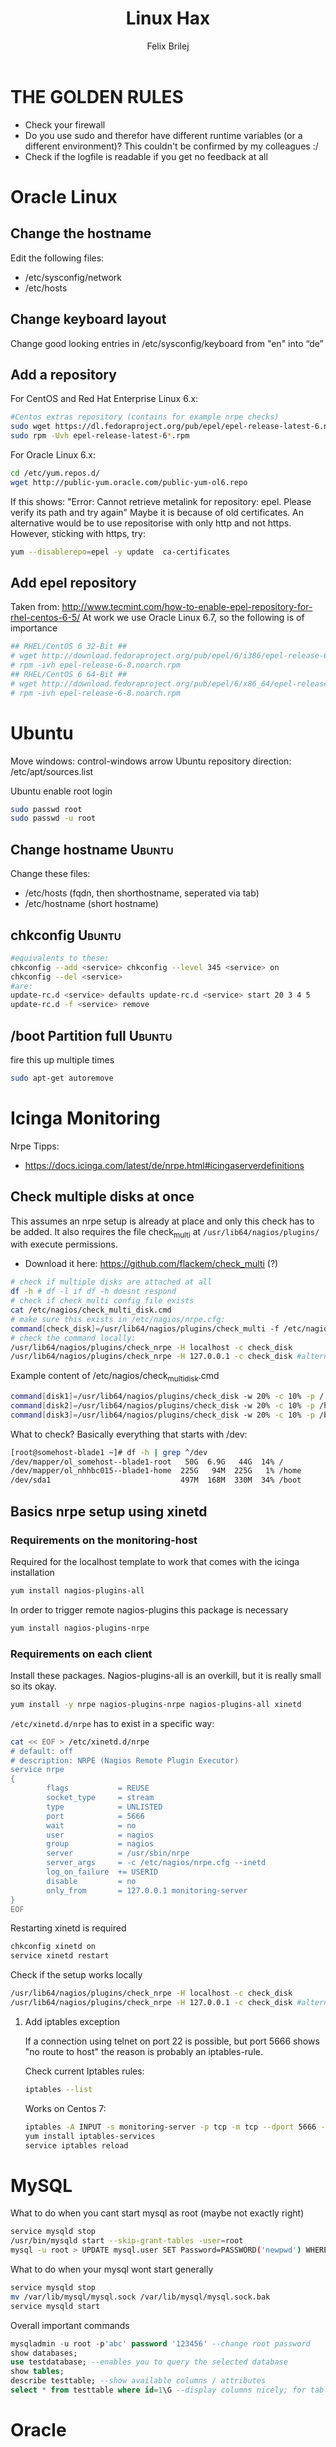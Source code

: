 #+TITLE:  Linux Hax
#+AUTHOR: Felix Brilej
#+Options: toc:nil html-postamble:nil
#+HTML_HEAD_EXTRA: <link rel="stylesheet" type="text/css" href="styles/base.css" />


* THE GOLDEN RULES
  :Properties:
  :VISIBILITY: children
  :End:
  - Check your firewall
  - Do you use sudo and therefor have different runtime variables (or a different environment)?
    This couldn't be confirmed by my colleagues :/
  - Check if the logfile is readable if you get no feedback at all
* Oracle Linux
** Change the hostname
   Edit the following files:
   - /etc/sysconfig/network
   - /etc/hosts
** Change keyboard layout
   Change good looking entries in /etc/sysconfig/keyboard from "en" into “de”
** Add a repository
   For CentOS and Red Hat Enterprise Linux 6.x:
   #+BEGIN_SRC sh
   #Centos extras repository (contains for example nrpe checks)
   sudo wget https://dl.fedoraproject.org/pub/epel/epel-release-latest-6.noarch.rpm
   sudo rpm -Uvh epel-release-latest-6*.rpm
   #+END_SRC

   For Oracle Linux 6.x:
   #+BEGIN_SRC sh
   cd /etc/yum.repos.d/
   wget http://public-yum.oracle.com/public-yum-ol6.repo
   #+END_SRC

   If this shows: "Error: Cannot retrieve metalink for repository: epel. Please verify its path and try again"
   Maybe it is because of old certificates. An alternative would be to use repositorise with only
   http and not https. However, sticking with https, try:
   #+BEGIN_SRC sh
   yum --disablerepo=epel -y update  ca-certificates
   #+END_SRC

** Add epel repository
   Taken from: http://www.tecmint.com/how-to-enable-epel-repository-for-rhel-centos-6-5/
   At work we use Oracle Linux 6.7, so the following is of importance
   #+BEGIN_SRC sh
## RHEL/CentOS 6 32-Bit ##
# wget http://download.fedoraproject.org/pub/epel/6/i386/epel-release-6-8.noarch.rpm
# rpm -ivh epel-release-6-8.noarch.rpm
## RHEL/CentOS 6 64-Bit ##
# wget http://download.fedoraproject.org/pub/epel/6/x86_64/epel-release-6-8.noarch.rpm
# rpm -ivh epel-release-6-8.noarch.rpm
   #+END_SRC

* Ubuntu
  Move windows: control-windows arrow
  Ubuntu repository direction: /etc/apt/sources.list

  Ubuntu enable root login
  #+BEGIN_SRC sh
  sudo passwd root
  sudo passwd -u root
  #+END_SRC

** Change hostname 								     :Ubuntu:
   Change these files:
   - /etc/hosts (fqdn, then shorthostname, seperated via tab)
   - /etc/hostname (short hostname)

** chkconfig 									     :Ubuntu:
   #+BEGIN_SRC sh
   #equivalents to these:
   chkconfig --add <service> chkconfig --level 345 <service> on
   chkconfig --del <service>
   #are:
   update-rc.d <service> defaults update-rc.d <service> start 20 3 4 5
   update-rc.d -f <service> remove
   #+END_SRC

** /boot Partition full 							     :Ubuntu:
   fire this up multiple times
   #+BEGIN_SRC sh
   sudo apt-get autoremove
   #+END_SRC

* Icinga Monitoring
  Nrpe Tipps:
  - https://docs.icinga.com/latest/de/nrpe.html#icingaserverdefinitions

** Check multiple disks at once
   This assumes an nrpe setup is already at place and only this check has to be added.
   It also requires the file check_multi at ~/usr/lib64/nagios/plugins/~ with execute permissions.
   - Download it here: https://github.com/flackem/check_multi (?)

   #+BEGIN_SRC sh
   # check if multiple disks are attached at all
   df -h # df -l if df -h doesnt respond
   # check if check_multi config file exists
   cat /etc/nagios/check_multi_disk.cmd
   # make sure this exists in /etc/nagios/nrpe.cfg:
   command[check_disk]=/usr/lib64/nagios/plugins/check_multi -f /etc/nagios/check_multi_disk.cmd -r 32
   # check the command locally:
   /usr/lib64/nagios/plugins/check_nrpe -H localhost -c check_disk
   /usr/lib64/nagios/plugins/check_nrpe -H 127.0.0.1 -c check_disk #alternative for ssl handshake error
   #+END_SRC

   Example content of /etc/nagios/check_multi_disk.cmd
   #+BEGIN_SRC sh
   command[disk1]=/usr/lib64/nagios/plugins/check_disk -w 20% -c 10% -p /
   command[disk2]=/usr/lib64/nagios/plugins/check_disk -w 20% -c 10% -p /home
   command[disk3]=/usr/lib64/nagios/plugins/check_disk -w 20% -c 10% -p /boot
   #+END_SRC

   What to check? Basically everything that starts with /dev:
   #+BEGIN_SRC sh
   [root@somehost-blade1 ~]# df -h | grep ^/dev
   /dev/mapper/ol_somehost--blade1-root   50G  6.9G   44G  14% /
   /dev/mapper/ol_nhhbc015--blade1-home  225G   94M  225G   1% /home
   /dev/sda1                             497M  168M  330M  34% /boot
   #+END_SRC

** Basics nrpe setup using xinetd
*** Requirements on the monitoring-host
    Required for the localhost template to work that comes with the icinga installation
    #+BEGIN_SRC sh
      yum install nagios-plugins-all
    #+END_SRC

    In order to trigger remote nagios-plugins this package is necessary
    #+BEGIN_SRC sh
      yum install nagios-plugins-nrpe
    #+END_SRC

*** Requirements on each client
    Install these packages. Nagios-plugins-all is an overkill, but it is really small so its okay.
    #+BEGIN_SRC sh :results silent
      yum install -y nrpe nagios-plugins-nrpe nagios-plugins-all xinetd
    #+END_SRC

    ~/etc/xinetd.d/nrpe~ has to exist in a specific way:
    #+BEGIN_SRC sh
      cat << EOF > /etc/xinetd.d/nrpe
      # default: off
      # description: NRPE (Nagios Remote Plugin Executor)
      service nrpe
      {
              flags           = REUSE
              socket_type     = stream
              type            = UNLISTED
              port            = 5666
              wait            = no
              user            = nagios
              group           = nagios
              server          = /usr/sbin/nrpe
              server_args     = -c /etc/nagios/nrpe.cfg --inetd
              log_on_failure  += USERID
              disable         = no
              only_from       = 127.0.0.1 monitoring-server
      }
      EOF
    #+END_SRC

    Restarting xinetd is required
    #+BEGIN_SRC sh :results drawer
    chkconfig xinetd on
    service xinetd restart
    #+END_SRC

    Check if the setup works locally
    #+BEGIN_SRC sh
    /usr/lib64/nagios/plugins/check_nrpe -H localhost -c check_disk
    /usr/lib64/nagios/plugins/check_nrpe -H 127.0.0.1 -c check_disk #alternative for ssl handshake error
    #+END_SRC


**** Add iptables exception
     If a connection using telnet on port 22 is possible, but port 5666 shows "no route to host"
     the reason is probably an iptables-rule.

     Check current Iptables rules:
     #+BEGIN_SRC sh
     iptables --list
     #+END_SRC

     Works on Centos 7:
     #+BEGIN_SRC sh
     iptables -A INPUT -s monitoring-server -p tcp -m tcp --dport 5666 -m state --state NEW,ESTABLISHED -j ACCEPT
     yum install iptables-services
     service iptables reload
     #+END_SRC

* MySQL
   What to do when you cant start mysql as root (maybe not exactly right)
   #+BEGIN_SRC sh
   service mysqld stop
   /usr/bin/mysqld start --skip-grant-tables -user=root
   mysql -u root > UPDATE mysql.user SET Password=PASSWORD('newpwd') WHERE User='root'; mysql > FLUSH PRIVILEGES;
   #+END_SRC

   What to do when your mysql wont start generally
   #+BEGIN_SRC sh
   service mysqld stop
   mv /var/lib/mysql/mysql.sock /var/lib/mysql/mysql.sock.bak
   service mysqld start
   #+END_SRC

   Overall important commands
   #+BEGIN_SRC sql
   mysqladmin -u root -p'abc' password '123456' --change root password
   show databases;
   use testdatabase; --enables you to query the selected database
   show tables;
   describe testtable; --show available columns / attributes
   select * from testtable where id=1\G --display columns nicely; for tables with many columns
   #+END_SRC

* Oracle

** Free up disk-space
   Source: https://uhesse.com/2011/06/01/adrci-a-survival-guide-for-the-dba/

   #+BEGIN_SRC sh
[oracle@uhesse ~]$ adrci

ADRCI: Release 11.2.0.2.0 - Production on Wed Jun 1 10:20:08 2011

Copyright (c) 1982, 2009, Oracle and/or its affiliates.  All rights reserved.

ADR base = "/u01/app/oracle"
adrci> show home
ADR Homes:
diag/tnslsnr/uhesse/listener
diag/rdbms/orcl/orcl
adrci> set homepath <insert one of the ADR homes>
adrci> purge -age 2880 -type trace
adrci> show tracefile -rt
   #+END_SRC

* Package management
** RPM
   Differences in software architectures:
   - x86-64: Initial description for 64-bit architecture
   - amd64 : x86-64 for amd or intel processors (basically just a new name for the same thing)
   - i386  : 32 bit architecture

   Some usefull hacks
   #+BEGIN_SRC sh
   #Check whether a folder belongs to a package
   rpm -q -whatprovides /etc/profile
   #List all installed packages
   rpm -qa | less
   #Search for a specific package
   rpm -qa | grep -i name
   #Uninstall a package
   rpm -e name
   #Update a package with a new rpm in the current directory
   rpm -U local_upgrade.rpm
   #+END_SRC
** Apt
*** Hold back packages, to prevent updates
    For me this was useful to prevent apt from overwriting me self-compiled git.
    #+BEGIN_SRC sh
    sudo apt-mark hold <package>
    sudo apt-mark showhold
    #+END_SRC

** Yum
*** Only download packages via yum
    #+BEGIN_SRC sh
    yum install yum-downloadonly
    yum install --downloadonly --downloaddir=<directory> <package>
    #+END_SRC

* Proxy settings
   Proxy for cpan
   #+BEGIN_SRC sh
   perl -MCPAN -e shell
   o conf init /proxy/
   http://172.16.8.250:3128
   o conf commit
   exit
   #+END_SRC

   Proxy for git
   #+BEGIN_SRC sh
   git config --global http.proxy http://172.16.8.250:3128; git config --global https.proxy  http://172.16.8.250:3128
   #+END_SRC

   Proxy for bash
   #+BEGIN_SRC sh
   #Just add the following to the end of you bashrc:
   export http_proxy=http://172.16.8.250:3128 && export https_proxy=http://172.16.8.250:3128 && export ftp_proxy=http://172.16.8.250:3128
   #Unset them:
   export http_proxy= && export https_proxy= && export ftp_proxy=
   #+END_SRC

* Git
** Initial Settings
   Set General information required by git
   #+BEGIN_SRC sh
   git config --global user.name "username"
   git config --global user.email mailaddress
   # git config --global --get http.proxy # get proxy setting
   # git config --global --unset http.proxy # unset proxy setting
   git config --global http.proxy http://172.16.8.250:3128
   git config --global core.autocrlf false #Leave all line-ending business to the user
   #+END_SRC

   Show general information required by git
   #+BEGIN_SRC sh
   git config user.name
   git config user.email
   git config http.proxy
   #+END_SRC

   Fixes this error: "Local SSL issuer certificate error"
   - Alternatively i could just install that ssl certificate, probably the more advanced solution
   #+BEGIN_SRC sh
   git config --global http.sslVerify false
   #+END_SRC

   Install ssh key
   #+BEGIN_SRC sh
   # check if ssh-agent is running
   ps -e | grep [s]sh-agent
   # start the ssh-agent if it's not running
   ssh-agent /bin/bash
   # Unlock the ssh key
   ssh-add ~/.ssh/id_rsa
   #+END_SRC

** Undo last commit
   #+BEGIN_SRC sh
   git commit ....  git reset --soft HEAD~1
   # edit files as needed
   git add ...  git commit -c ORIG_HEAD
   #+END_SRC

   if your commit is total crap:
   #+BEGIN_SRC sh
   git reset --hard HEAD~1
   #+END_SRC

** Clone Subdir
   Suppose your project is in a directory called "project", and you want only those commits which touch project/dirB.
   #+BEGIN_SRC sh
   git clone project/ subproject/
   cd subproject
   git filter-branch --prune-empty --subdirectory-filter dirB HEAD
   #+END_SRC
   The subproject will now contain the git history which touches dirB.

** Fix: Local SSL issuer certificate error
   Alternative: install that ssl certificate, probably the more advanced solution
   #+BEGIN_SRC sh
   git config --global http.sslVerify false
   #+END_SRC

** Fix: GNU TLS Error on clone
   :PROPERTIES:
   :dir:      /sshx:root@192.168.192.204:
   :END:
   The error message:
   #+BEGIN_SRC sh
     # happens after installing git using the normal ubuntu repositories
     apt-get install git
     git clone https://tfs.somesite.com
     error: gnutls_handshake() failed: A TLS packet with unexpected length was received. while accessing https://tfs.somesite.com
   #+END_SRC

   #+BEGIN_SRC sh :results drawer
     sudo apt-get remove git
     sudo apt-get install dpkg-dev
     # download everything to get ready to compile
     mkdir ~/git-openssl
     cd ~/git-openssl
     sudo apt-get source git
     sudo apt-get build-dep git
     sudo apt-get install libcurl4-openssl-dev
     sudo dpkg-source -x git_1.7.9.5-1.dsc
     cd git_1.7.9.5
     vim debian/control # replace all instances of “libcurl4-gnutls-dev” with “libcurl4-openssl-dev” (I used sudo vim debian/control) using vim: :%s/libcurl4-gnutls-dev/libcurl4-openssl-dev/gc
     sudo dpkg-buildpackage -rfakeroot -uc -b
     # if it's faling on test, you can remove the line TEST=test from the file debian/rules (I used sudo vim debian/rules to edit the file)
     sudo dpkg -i ../git_1.7.9.5-1_amd64.deb
     sudo apt-mark hold git # makes it so git doesn't get overwritten by updates
   #+END_SRC

* Mailing
** Fetchmail
   _Show certificate-chain_
   openssl s_client -connect pop.gmx.net:995 -showcerts
   - the shown certificat has to copied to a .pem file from BEGIN to END
   - next the program "c_rehash" has to be executed in that directory
     #+BEGIN_SRC sh
     c_rehash .
     #+END_SRC
   - in case the parent directory is registered as "sslcertpath" the certificate error is now
     resolved
     #+BEGIN_SRC sh
     ssl sslcertck sslcertpath /home/rtracker/.fetchmail/certs
     #+END_SRC

   _Alternative for Ubuntu_
   This is knowledge I gained from a whole lot of debugging, I'm not exactly sure about this one
   - Also add the CA as certifcate
   - When testing the openssl directly add the CA as a ca-cert file
   #+BEGIN_SRC sh
   sudo cp /usr/share/ca-certificates/outlook.dc.somesite.com.crt /usr/local/share/ca-certificates/
   sudo update-ca-certificates
   openssl s_client -CAfile ~/.fetchmail/certs/somesite.hh.pem -connect 10.120.20.218:995 -showcerts
   #+END_SRC

   _Convert a .cer into a .pem file_
   #+BEGIN_SRC sh
   openssl x509 -inform der -in certificate.cer -out certificate.pem
   #+END_SRC

* Perl
  List all of a modules dependencies with just a one liner.

  Requires that Devel::Modlist is installed.

  #+BEGIN_SRC sh
  perl -d -MDevel::Modlist=nocore script.pl
  #+END_SRC

* SSH
** Realize password-less login via ssh-key from one to another system
   1) ssh root@alpha
      1) enter password
   2) ssh-keygen -t rsa -P '' -f ~/.ssh/id_dsa
   3) ssh-copy-id -i ~/.ssh/id_dsa.pub root@omega
   4) ssh root@omega (for testing)

   Enable / Disable remote root access
   #+BEGIN_SRC sh
   #Set a root password
   sudo passwd root
   #Reverting that back:
   sudo passwd -l root
   #+END_SRC

   Allow remote root login:
   in /etc/ssh/sshd_config: # PermitRootLogin yes
   service ssh reload

** mpssh
   Execute one and the same bash-command on multiple systems
   #+BEGIN_SRC sh
   mpssh -f ~/banks.txt -v "uptime"
   #+END_SRC

* Firewall
** Selinux
   Some quick commands:
   #+BEGIN_SRC sh
   # check information comming from selinux:
   tail /var/log/audit/audit.log
   # audit2allow tool is part of the following package (turns audit logs to allow-policies):
   yum install setroubleshoot
   # loglevel erhöhen:
   semodule -DB
   #+END_SRC

* vSphere
** Increase VM disk-space
   1) Delete snapshots (need permission of people in charge for this)
   2) Using the vsphere interface, add a harddisk-device to the system
   3) Identify the new harddisk (a reboot might be required)
      #+BEGIN_SRC sh
      fdisk -l
      # The disk that doesnt have a valid partition table is the one we just added
      #+END_SRC
      - SCSI bus might need to be rescanned, therefor do the following:
        #+BEGIN_SRC sh
        echo "- - -" > /sys/class/scsi_host/hostX/scan #do this for all hosts in hopes to find the correct one
        #+END_SRC
   4) Format the identified disk (optional, disk partition is not necessary for data-only disks)
      #+BEGIN_SRC sh
      fdisk /dev/identified_disk
      #+END_SRC
      what follows is an interactive dialog
      - "n" for "new Partition"
      - "p" for "primary partition"
      - "1" for partition number, since so far we dont have any partition number on this disk
      - first cylinder: "enter"
      - last cylinder: "enter"
      - "t" to change the partitinos system ID, in this case "1" will be set automatically
      - Hex Code: 8e for Linux LVM
      - "w" to write the changes and exit
      - *Alternatively* you can also use cfdisk, for me cfdisk was able to create a proper partition
        while fdisk couldnt
   5) Check on those changes by firing um fdisk again
      #+BEGIN_SRC sh
      fdisk -l
      #+END_SRC
   6) Add the newly created disk to the volumegroup
      - pvcreate <disk>
      - vgdisplay
      - vgextend <volumegroup> <disk>
      - pvscan
   7) Add the added space to the volumepath
      - Extend the volumepath
        #+BEGIN_SRC sh
        lvdisplay
        lvextend <volumepath> <disk>
        # alternatively:
        lvextend -l +100%FREE -n <volumepath>
        #+END_SRC
   8) Extend the filesystem. For extX file systems fire up the following:
      #+BEGIN_SRC sh
      resize2fs <volumepath>
      #+END_SRC

** Eth0 configuration after vmware clone
   vim /etc/udev/rules.d/70-persistent-net.rules
   be carefull when more than one adapter is present. otherwise:
   delete the first block and change the last word in the second block to from eth1 eth0

* Basics
  Handy tool to analyze full disks: ncdu
** /bin/bash
*** ls
    Nur die Dateigröße mit Dateinamen anzeigen
    #+BEGIN_SRC sh
    ls -lh | awk '{print $5 "\t" $9}'
    #+END_SRC

*** Colors
    Black       0;30     Dark Gray     1;30
    Blue        0;34     Light Blue    1;34
    Green       0;32     Light Green   1;32
    Cyan        0;36     Light Cyan    1;36
    Red         0;31     Light Red     1;31
    Purple      0;35     Light Purple  1;35
    Brown       0;33     Yellow        1;33
    Light Gray  0;37     White         1;37

*** Colorful motd (in red)
    Andere motds kommen aus ~/etc/update-motd/~
    #+BEGIN_SRC sh
    echo -en "\033[1;34m" > /etc/motd
    echo "Text of your motd file....." >> /etc/motd
    echo -en "\033[0m" >> /etc/motd
    #+END_SRC

*** Change bash prompt expression
    Put one of the following settings in ~/.bashrc
    #+BEGIN_SRC sh
    # yellow (for non-root users)
    export PS1='\[\033[33m\]\u@\H:\w \[\033[m\]'
    # red (for root)
    export PS1='\[\033[1;31m\]\u@\H:\w \[\033[m\]'
    #+END_SRC

    More good examples
    - https://www.cyberciti.biz/faq/bash-shell-change-the-color-of-my-shell-prompt-under-linux-or-unix/

*** Open process in background
    There are multiple solutions for this, it might be interesting looking into this indepth
    #+BEGIN_SRC sh
    firefox & disown
    firefox &
    firefox #now press C-z
    #+END_SRC
** Change a network config safely
   Use the "at"-tool to reset the config after 5 minutes (at-jobs).
   Useful for ipconfig or firewall config-changes to ensure connectivity.

** Change the timezone
   #+BEGIN_SRC sh
   cp /usr/share/zoneinfo/Europe/Berlin /etc/localtime
   #+END_SRC
** Copy files between systems (rsync)
   more useful examples: http://www.tecmint.com/rsync-local-remote-file-synchronization-commands/

   #+BEGIN_SRC sh
   rsync -avz ursprung root@192.168.0.1:/ziel/
   #+END_SRC

** Cronjobs
   Achtung! Cronjobs starten jede Minute neu und senden entsprechende report-Mails an verschiedene
   User sollte es bei der Ausführung einen Fehler gegeben haben

   Logging anschalten:
   #+BEGIN_SRC sh
   59 23 * * * /home/john/bin/backup.sh > /home/john/logs/backup.log 2>&1
   #+END_SRC

** Debugging of Binaries
   To debug binaries that misbehave and dont give obvious logs try the following:
   - Look in the system messages log (/var/log/messages)
   - Use strace and look out for file permission errors which might cause the binary to stop
     #+BEGIN_SRC sh
     strace -pid <PID> -f
     #+END_SRC
   - Debug the binary with gdb (u are going pretty deep in here)
** Filter a log-file for errors / warnings
   grep -iE "(warning|error|critical)" /var/log/fetchmail.log

** Find out Mac-Address for a different System
   Prerequesite: Have another system in the same subnet (we call it System A)
   #+BEGIN_SRC sh
#From system A
arp -a
#nhhrvl038 (10.120.38.254) at 00:24:a8:68:c3:00 [ether] on eth0
#Ping them once from System A
ping system_b_IP
#Again from system A
arp -a
nhhrvl038 (10.120.38.254) at 00:24:a8:68:c3:00 [ether] on eth0
? (system_b_IP) at 00:0c:29:46:b5:55 [ether] on eth0
   #+END_SRC

** find, grep or sed goodies
   #+BEGIN_SRC sh
   find -type f -exec sed -i -e 's/sqlplus/sqlplus64/g' {} \;
   #search for string in current directory
   grep -R 'string' dir/
   #+END_SRC

** Install cpan modules with dependencies
   #+BEGIN_SRC sh
   perl -MCPAN -e 'my $c = "CPAN::HandleConfig";
   $c->load(doit => 1, autoconfig => 1);
   $c->edit(prerequisites_policy => "follow"); $c->edit(build_requires_install_policy => "yes");
   $c->commit'
   #+END_SRC
** Logrotate
   Example from AGerler:
   #+BEGIN_SRC sh
   cat /etc/logrotate.d/fetchmail
   /var/log/fetchmail.log {

   weekly
   create 0644 rtracker adm
   rotate 4
   compress

   delaycompress
   }
   #+END_SRC
   - weekly: time interval
   - create: chmod parameter, owner und group
   - rotate: Amount of "rotates" a logfile persists before it gets deleted
   - compress: whether the log file should be zipped or not
   - delaycompress: the log only gets zipped after the rotation has been completed (file-handle reasons)

** Monitor a process that times out
   #+BEGIN_SRC sh
   strace -f pid-file (child-threads followen) (not confirmed)
   #+END_SRC
   Short of that, you can always look in the process init script. For instance, the SSH daemon is
   started with the script in /etc/init.d/sshd. Sometimes the PID will be defined there (search
   for pid, PID, PIDFILE, PID_FILE, etc.).  For anything that sources /etc/init.d/functions, the
   PID will live in /var/run/*.pid.

** Shrink a logfile
   Reduce a logfile to its last 200 lines while preserving the access rights.
   #+BEGIN_SRC sh
   logfile="/path/to/logfile"; echo "$(tail -n 200 $logfile)" > $logfile
   #+END_SRC

** Mount a cd
   #+BEGIN_SRC sh
   mount -t iso9660 /dev/scd0 /media/cdrom/
   #+END_SRC

** Port Analysis
   Look at opened ports:
   #+BEGIN_SRC sh
   netstat -tulpen
   #+END_SRC

   Look at the processes behind them (actually active ports):
   #+BEGIN_SRC sh
   # Use a grep filter here because you will be getting way too much
   netstat -tapen | grep
   #+END_SRC

** Rename filenames to be more convenient
   Lowercase filenames
   #+BEGIN_SRC sh
   for i in *; do mv $i `echo $i | tr [:upper:] [:lower:]`; done
   #+END_SRC

   Replace blanks in filenames with _
   #+BEGIN_SRC sh
   for i in *; do mv "${i}" `echo ${i} | sed 's/ /_/g'`; done
   #+END_SRC

** Screen

*** Howto install screen on Oracle Linux 6.X
    1) Download final package sources from here: http://ftp.gnu.org/gnu/screen/
    2) Install required packages
       #+BEGIN_SRC sh
       yum remove screen # remove the preinstalled screen version
       yum install ncurses-devel # fixes the termcap error you might get
       yum install gcc # fixes a whole bunch of requirement errors
       #+END_SRC

** Show all processes that run under a certain user
   #+BEGIN_SRC sh
   ps -ef | grep certain_user
   #+END_SRC

** Unpack a .tar.gz file
   #+BEGIN_SRC sh
   tar -xvzf datei.tar.gz #(-x extract, -v verbose output, -f file to be unpacked, -z erst gzip, dann tar)
   #+END_SRC
* Debugging tools
  http://brendangregg.com/ebpf.html

** Slow performance toolkit
   Using the terminal:
   #+BEGIN_SRC sh
   df -h #check if disk-space is available
   df -i #show inodes as additional information
   free -mh #show RAM and swap
   #+END_SRC

   Using vSphere:
   - Check the VMs "Perfomance"-Tab, the CPU and RAM specifically
   - Check the Hypervisors "Performance"-Tab (sort by hosts and clusters)
   - Check the used Storages for Warnings
